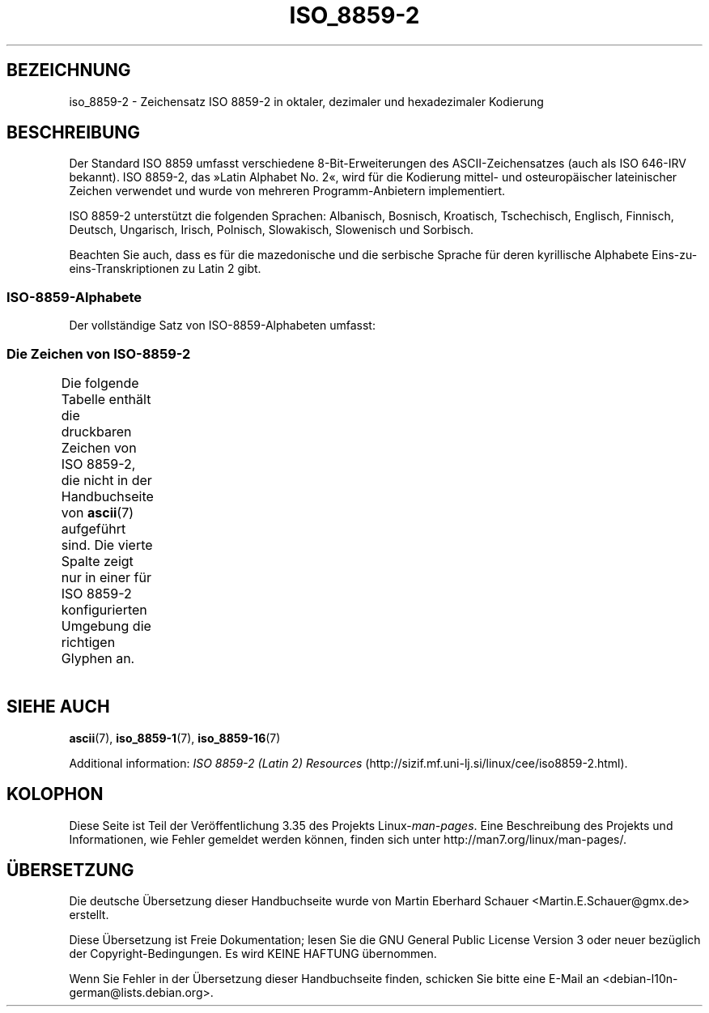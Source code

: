 .\" t -*- coding: ISO-8859-2 -*-
.\" Copyright 1999 Roman Maurer (roman.maurer@hermes.si)
.\" Copyright 1993-1995 Daniel Quinlan (quinlan@yggdrasil.com)
.\"
.\" This is free documentation; you can redistribute it and/or
.\" modify it under the terms of the GNU General Public License as
.\" published by the Free Software Foundation; either version 2 of
.\" the License, or (at your option) any later version.
.\"
.\" The GNU General Public License's references to "object code"
.\" and "executables" are to be interpreted as the output of any
.\" document formatting or typesetting system, including
.\" intermediate and printed output.
.\"
.\" This manual is distributed in the hope that it will be useful,
.\" but WITHOUT ANY WARRANTY; without even the implied warranty of
.\" MERCHANTABILITY or FITNESS FOR A PARTICULAR PURPOSE.  See the
.\" GNU General Public License for more details.
.\"
.\" You should have received a copy of the GNU General Public
.\" License along with this manual; if not, write to the Free
.\" Software Foundation, Inc., 59 Temple Place, Suite 330, Boston, MA 02111,
.\" USA.
.\"
.\" Slightly rearranged, aeb, 950713
.\" Updated, dpo, 990531
.\"*******************************************************************
.\"
.\" This file was generated with po4a. Translate the source file.
.\"
.\"*******************************************************************
.TH ISO_8859\-2 7 "25. November 2007" Linux Linux\-Programmierhandbuch
.nh
.SH BEZEICHNUNG
iso_8859\-2 \- Zeichensatz ISO 8859\-2 in oktaler, dezimaler und hexadezimaler
Kodierung
.SH BESCHREIBUNG
Der Standard ISO 8859 umfasst verschiedene 8\-Bit\-Erweiterungen des
ASCII\-Zeichensatzes (auch als ISO 646\-IRV bekannt). ISO 8859\-2, das »Latin
Alphabet No. 2«, wird für die Kodierung mittel\- und osteuropäischer
lateinischer Zeichen verwendet und wurde von mehreren Programm\-Anbietern
implementiert.
.P
ISO 8859\-2 unterstützt die folgenden Sprachen: Albanisch, Bosnisch,
Kroatisch, Tschechisch, Englisch, Finnisch, Deutsch, Ungarisch, Irisch,
Polnisch, Slowakisch, Slowenisch und Sorbisch.
.P
Beachten Sie auch, dass es für die mazedonische und die serbische Sprache
für deren kyrillische Alphabete Eins\-zu\-eins\-Transkriptionen zu Latin 2
gibt.
.SS ISO\-8859\-Alphabete
Der vollständige Satz von ISO\-8859\-Alphabeten umfasst:
.TS
l l.
ISO 8859\-1     Westeuropäische Sprachen (Latin\-1)
ISO 8859\-2     Zentral\- und Osteuropäische Sprachen (Latin\-2)
ISO 8859\-3     Südosteuropäische und sonstige Sprachen (Latin\-3)
ISO 8859\-4     Skandinavische/Baltische Sprachen (Latin\-4)
ISO 8859\-5     Latin/Kyrillisch
ISO 8859\-6     Latin/Arabisch
ISO 8859\-7     Latin/Griechisch
ISO 8859\-8     Latin/Hebräisch
ISO 8859\-9     Latin\-1\-Anpassung für Türkisch (Latin\-5)
ISO 8859\-10    Sami/Nordische/Eskimo\-Sprachen (Latin\-6)
ISO 8859\-11    Latin/Thai
ISO 8859\-13    Skandinavische/Baltische Sprachen (Latin\-4)
ISO 8859\-14    Keltisch (Latin\-8)
ISO 8859\-15    Westeuropäische Sprachen (Latin\-9)
ISO 8859\-16    Rumänisch (Latin\-10)
.TE
.SS "Die Zeichen von ISO\-8859\-2"
Die folgende Tabelle enthält die druckbaren Zeichen von ISO 8859\-2, die
nicht in der Handbuchseite von \fBascii\fP(7) aufgeführt sind. Die vierte
Spalte zeigt nur in einer für ISO 8859\-2 konfigurierten Umgebung die
richtigen Glyphen an.
.TS
l l l c lp-1.
Okt	Dez	Hex	Zeichen	Beschreibung
_
240	160	A0	\ 	GESCHÜTZTES LEERZEICHEN
241	161	A1	¡	LATEINISCHER GROSSBUCHSTABE A MIT OGONEK
242	162	A2	¢	BREVE
243	163	A3	£	LATIN CAPITAL LETTER L WITH STROKE
244	164	A4	¤	WÄHRUNGSZEICHEN
245	165	A5	¥	LATEINISCHER GROSSBUCHSTABE L MIT HATSCHEK
246	166	A6	¦	LATEINISCHER GROSSBUCHSTABE S MIT AKUT
247	167	A7	§	PARAGRAPH (SECTION SIGN)
250	168	A8	¨	TREMA, DIÄRESE, GÄNSEFÜSSCHEN (DIAERESIS)
251	169	A9	©	LATEINISCHER GROSSBUCHSTABE S MIT HATSCHEK
252	170	AA	ª	LATEINISCHER GROSSBUCHSTABE S MIT CEDILLE
253	171	AB	«	LATEINISCHER GROSSBUCHSTABE T MIT HATSCHEK
254	172	AC	¬	LATEINISCHER GROSSBUCHSTABE Z MIT AKUT
255	173	AD	­\[shc]	BEDINGTER TRENNSTRICH
256	174	AE	®	LATEINISCHER GROSSBUCHSTABE Z MIT HATSCHEK
257	175	AF	¯	LATIN CAPITAL LETTER Z WITH DOT ABOVE
260	176	B0	°	GRAD
261	177	B1	±	LATEINISCHER KLEINBUCHSTABE A MIT OGONEK
262	178	B2	²	OGONEK
263	179	B3	³	LATIN SMALL LETTER L WITH STROKE
264	180	B4	´	AKUT, ACCENT AIGU (DIAKRITISCHES ZEICHEN)
265	181	B5	µ	LATEINISCHER KLEINBUCHSTABE L MIT HATSCHEK
266	182	B6	¶	LATEINISCHER KLEINBUCHSTABE S MIT AKUT
267	183	B7	·	HATSCHEK (CARON, DIAKRITISCHES ZEICHEN)
270	184	B8	¸	CEDILLE (DIAKRITISCHES ZEICHEN)
271	185	B9	¹	LATEINISCHER KLEINBUCHSTABE S MIT HATSCHEK
272	186	BA	º	LATEINISCHER KLEINBUCHSTABE S MIT CEDILLE
273	187	BB	»	LATEINISCHER KLEINBUCHSTABE T MIT HATSCHEK
274	188	BC	¼	LATEINISCHER KLEINBUCHSTABE Z MIT AKUT
275	189	BD	½	DOPPELTER AKUT
276	190	BE	¾	LATEINISCHER KLEINBUCHSTABE Z MIT HATSCHEK
277	191	BF	¿	LATIN SMALL LETTER Z WITH DOT ABOVE
300	192	C0	À	LATEINISCHER GROSSBUCHSTABE R MIT AKUT
301	193	C1	Á	LATEINISCHER GROSSBUCHSTABE A MIT AKUT
302	194	C2	Â	LATEINISCHER GROSSBUCHSTABE A MIT ZIRKUMFLEX
303	195	C3	Ã	LATIN CAPITAL LETTER A WITH BREVE
304	196	C4	Ä	LATEINISCHER GROSSBUCHSTABE A MIT TREMA
305	197	C5	Å	LATEINISCHER GROSSBUCHSTABE L MIT AKUT
306	198	C6	Æ	LATEINISCHER GROSSBUCHSTABE C MIT AKUT
307	199	C7	Ç	LATEINISCHER GROSSBUCHSTABE C MIT CEDILLE
310	200	C8	È	LATEINISCHER GROSSBUCHSTABE C MIT HATSCHEK
311	201	C9	É	LATEINISCHER GROSSBUCHSTABE E MIT AKUT
312	202	CA	Ê	LATEINISCHER GROSSBUCHSTABE E MIT OGONEK
313	203	CB	Ë	LATEINISCHER GROSSBUCHSTABE E MIT TREMA
314	204	CC	Ì	LATEINISCHER GROSSBUCHSTABE E MIT HATSCHEK
315	205	CD	Í	LATEINISCHER GROSSBUCHSTABE I MIT AKUT
316	206	CE	Î	LATEINISCHER GROSSBUCHSTABE I MIT ZIRKUMFLEX
317	207	CF	Ï	LATEINISCHER GROSSBUCHSTABE D MIT HATSCHEK
320	208	D0	Ð	LATIN CAPITAL LETTER D WITH STROKE
321	209	D1	Ñ	LATEINISCHER GROSSBUCHSTABE N MIT AKUT
322	210	D2	Ò	LATEINISCHER GROSSBUCHSTABE N MIT HATSCHEK
323	211	D3	Ó	LATEINISCHER GROSSBUCHSTABE O MIT AKUT
324	212	D4	Ô	LATEINISCHER GROSSBUCHSTABE O MIT ZIRKUMFLEX
325	213	D5	Õ	LATIN CAPITAL LETTER O WITH DOUBLE ACUTE
326	214	D6	Ö	LATEINISCHER GROSSBUCHSTABE O MIT TREMA
327	215	D7	×	MULTIPLIKATIONSZEICHEN
330	216	D8	Ø	LATEINISCHER GROSSBUCHSTABE R MIT HATSCHEK
331	217	D9	Ù	LATIN CAPITAL LETTER U WITH RING ABOVE
332	218	DA	Ú	LATEINISCHER GROSSBUCHSTABE U MIT AKUT
333	219	DB	Û	LATIN CAPITAL LETTER U WITH DOUBLE ACUTE
334	220	DC	Ü	LATEINISCHER GROSSBUCHSTABE U MIT TREMA
335	221	DD	Ý	LATEINISCHER GROSSBUCHSTABE Y MIT AKUT
336	222	DE	Þ	LATEINISCHER GROSSBUCHSTABE T MIT CEDILLE
337	223	DF	ß	LATEINISCHER KLEINBUCHSTABE ß
340	224	E0	à	LATEINISCHER KLEINBUCHSTABE R MIT AKUT
341	225	E1	á	LATEINISCHER KLEINBUCHSTABE A MIT AKUT
342	226	E2	â	LATEINISCHER KLEINBUCHSTABE A MIT ZIRKUMFLEX
343	227	E3	ã	LATIN SMALL LETTER A WITH BREVE
344	228	E4	ä	LATEINISCHER KLEINBUCHSTABE A MIT TREMA
345	229	E5	å	LATEINISCHER KLEINBUCHSTABE L MIT AKUT
346	230	E6	æ	LATEINISCHER KLEINBUCHSTABE C MIT AKUT
347	231	E7	ç	LATEINISCHER KLEINBUCHSTABE C MIT CEDILLE
350	232	E8	è	LATEINISCHER KLEINBUCHSTABE C MIT HATSCHEK
351	233	E9	é	LATEINISCHER KLEINBUCHSTABE E MIT AKUT
352	234	EA	ê	LATEINISCHER KLEINBUCHSTABE E MIT OGONEK
353	235	EB	ë	LATEINISCHER KLEINBUCHSTABE E MIT TREMA
354	236	EC	ì	LATEINISCHER KLEINBUCHSTABE E MIT HATSCHEK
355	237	ED	í	LATEINISCHER KLEINBUCHSTABE I MIT AKUT
356	238	EE	î	LATEINISCHER KLEINBUCHSTABE I MIT ZIRKUMFLEX
357	239	EF	ï	LATEINISCHER KLEINBUCHSTABE D MIT HATSCHEK
360	240	F0	ð	LATIN SMALL LETTER D WITH STROKE
361	241	F1	ñ	LATEINISCHER KLEINBUCHSTABE N MIT AKUT
362	242	F2	ò	LATEINISCHER KLEINBUCHSTABE N MIT HATSCHEK
363	243	F3	ó	LATEINISCHER KLEINBUCHSTABE O MIT AKUT
364	244	F4	ô	LATEINISCHER KLEINBUCHSTABE O MIT ZIRKUMFLEX
365	245	F5	õ	LATIN SMALL LETTER O WITH DOUBLE ACUTE
366	246	F6	ö	LATEINISCHER KLEINBUCHSTABE O MIT TREMA
367	247	F7	÷	DIVISIONSZEICHEN, KAUFMÄNNISCHES MINUS
370	248	F8	ø	LATEINISCHER KLEINBUCHSTABE R MIT HATSCHEK
371	249	F9	ù	LATIN SMALL LETTER U WITH RING ABOVE
372	250	FA	ú	LATEINISCHER KLEINBUCHSTABE U MIT AKUT
373	251	FB	û	LATIN SMALL LETTER U WITH DOUBLE ACUTE
374	252	FC	ü	LATEINISCHER KLEINBUCHSTABE U MIT TREMA
375	253	FD	ý	LATEINISCHER KLEINBUCHSTABE Y MIT AKUT
376	254	FE	þ	LATEINISCHER KLEINBUCHSTABE T MIT CEDILLE
377	255	FF	ÿ	DOT ABOVE
.TE
.SH "SIEHE AUCH"
\fBascii\fP(7), \fBiso_8859\-1\fP(7), \fBiso_8859\-16\fP(7)
.P
Additional information: \fIISO 8859\-2 (Latin 2) Resources\fP
(http://sizif.mf.uni\-lj.si/linux/cee/iso8859\-2.html).
.SH KOLOPHON
Diese Seite ist Teil der Veröffentlichung 3.35 des Projekts
Linux\-\fIman\-pages\fP. Eine Beschreibung des Projekts und Informationen, wie
Fehler gemeldet werden können, finden sich unter
http://man7.org/linux/man\-pages/.

.SH ÜBERSETZUNG
Die deutsche Übersetzung dieser Handbuchseite wurde von
Martin Eberhard Schauer <Martin.E.Schauer@gmx.de>
erstellt.

Diese Übersetzung ist Freie Dokumentation; lesen Sie die
GNU General Public License Version 3 oder neuer bezüglich der
Copyright-Bedingungen. Es wird KEINE HAFTUNG übernommen.

Wenn Sie Fehler in der Übersetzung dieser Handbuchseite finden,
schicken Sie bitte eine E-Mail an <debian-l10n-german@lists.debian.org>.
